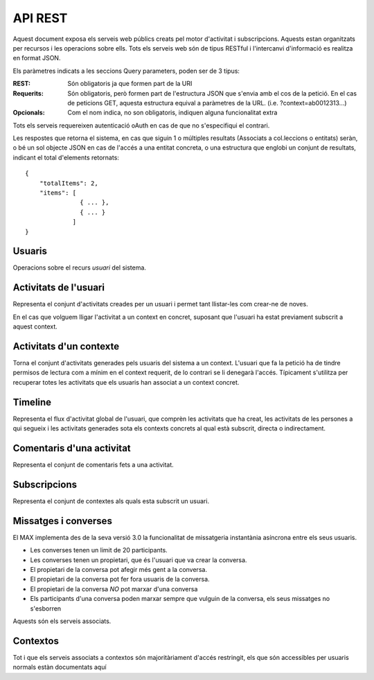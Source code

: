 API REST
========

Aquest document exposa els serveis web públics creats pel motor d'activitat i
subscripcions. Aquests estan organitzats per recursos i les operacions sobre
ells. Tots els serveis web són de tipus RESTful i l'intercanvi d'informació es
realitza en format JSON.

Els paràmetres indicats a les seccions Query parameters, poden ser de 3 tipus:

:REST: Són obligatoris ja que formen part de la URI
:Requerits: Són obligatoris, però formen part de l'estructura JSON que s'envia
    amb el cos de la petició. En el cas de peticions GET, aquesta estructura equival
    a paràmetres de la URL. (i.e. ?context=ab0012313...)
:Opcionals: Com el nom indica, no son obligatoris, indiquen alguna funcionalitat
    extra

Tots els serveis requereixen autenticació oAuth en cas de que no s'especifiqui
el contrari.

Les respostes que retorna el sistema, en cas que siguin 1 o múltiples resultats
(Associats a col.leccions o entitats) seràn, o bé un sol objecte JSON en cas de
l'accés a una entitat concreta, o una estructura que englobi un conjunt de
resultats, indicant el total d'elements retornats::

    {
        "totalItems": 2,
        "items": [
                   { ... },
                   { ... }
                 ]
    }

.. this is some setup, it is hidden in a reST comment

    >>> from httpretty import HTTPretty
    >>> from max.tests import test_manager
    >>> import json
    >>> HTTPretty.enable()
    >>> HTTPretty.register_uri(HTTPretty.POST, "http://localhost:8080/checktoken", body="", status=200)
    >>> username = "messi"
    >>> utils = MaxTestBase(testapp)
    >>> utils.create_user(username)
    <201 Created application/json ...
    >>> from max.tests.mockers import create_context, create_contextA, subscribe_context, context_query, user_status
    >>> utils.create_context(create_context)
    <201 Created application/json ...
    >>> utils.create_context(create_contextA)
    <201 Created application/json ...

Usuaris
--------

Operacions sobre el recurs *usuari* del sistema.

.. http:get:: /people

    Retorna el resultat d'una cerca d'usuaris del sistema en forma de llista
    de noms d'usuaris per l'ús de la UI.

    **Paràmetres JSON**
        - ``username``: El filtre de cerca d'usuaris.

    **Exemple de petició**:

        .. code-block:: python

            {"username": "messi"}

        .. -> payload

    **Resposta esperada**:

        .. code-block:: python

            {
                "totalItems": 1,
                "items": [
                    {
                        "username": "messi",
                        "id": "519b00000000000000000000"
                    }
                ]
            }

        .. -> expected
            >>> response = testapp.get('/people', payload, oauth2Header(username), status=200)
            >>> response
            <200 OK application/json ...
            >>> response.json.get('displayName') == eval(expected).get('displayName')
            True
            >>> response.json.get('twitterUsername') == eval(expected).get('twitterUsername')
            True

    **Codis d'error**:
        * 200 petició executada correctament

    Success
        Retorna la llista d'usuaris que compleix la query especificada.


.. http:put:: /people/{username}

    Modifica un usuari del sistema pel seu posterior us si existeix. En cas de
    que l'usuari no existeixi retorna un error. La llista de paràmetres
    actualitzables de moment es limita a ``displayName`` i a
    ``twitterUsername``.

    :query username: (REST) L'identificador de l'usuari
    :query displayName: (Opcional) El nom real de l'usuari al sistema
    :query twitterUsername: (Opcional) El nom d'usuari de Twitter de l'usuari

    **Exemple de petició**

        .. code-block:: python

            {"displayName": "Lionel Messi", "twitterUsername": "messi10oficial"}

        .. -> payload

    **Resposta esperada**:

        .. code-block:: python

            {
                "username": "messi",
                "displayName": "Lionel Messi",
                "talkingIn": {
                    "totalItems": 0,
                    "items": []
                },
                "creator": "test_manager",
                "following": {
                    "totalItems": 0,
                    "items": []
                },
                "subscribedTo": {
                    "totalItems": 1,
                    "items": [
                        {
                            "displayName": "Atenea",
                            "tags": [
                                "Assignatura"
                            ],
                            "url": "http://atenea.upc.edu",
                            "hash": "e6847aed3105e85ae603c56eb2790ce85e212997",
                            "objectType": "context",
                            "permissions": [
                                "read",
                                "write",
                                "invite",
                                "unsubscribe"
                            ]
                        }
                    ]
                },
                "last_login": "2000-01-01T00:01:00Z",
                "published": "2000-01-01T00:01:00Z",
                "owner": "test_manager",
                "twitterUsername": "messi10oficial",
                "id": "519b00000000000000000000",
                "objectType": "person"
            }

        .. -> expected
            >>> response = testapp.put('/people/{}'.format(username), payload, oauth2Header(username), status=200)
            >>> response
            <200 OK application/json ...
            >>> response.json.get('displayName') == eval(expected).get('displayName')
            True
            >>> response.json.get('twitterUsername') == eval(expected).get('twitterUsername')
            True

    Success

        Retorna un objecte ``Person`` amb els paràmetres indicats modificats.

    Error

        .. code-block:: python

            {"error_description": "Unknown user: messi", "error": "UnknownUserError"}

.. http:get:: /people/{username}

    Retorna la informació d'un usuari del sistema. En cas de que l'usuari no
    existeixi retorna l'error especificat.

    :query username: (REST) L'identificador de l'usuari

    **Exemple de petició**

        Aquesta petició no necessita cos.

    **Resposta esperada**:

        .. code-block:: python

            {
                "username": "messi",
                "displayName": "Lionel Messi",
                "talkingIn": {
                    "totalItems": 0,
                    "items": []
                },
                "creator": "test_manager",
                "following": {
                    "totalItems": 0,
                    "items": []
                },
                "subscribedTo": {
                    "totalItems": 1,
                    "items": [
                        {
                            "hash": "e6847aed3105e85ae603c56eb2790ce85e212997",
                            "tags": [
                                "Assignatura"
                            ],
                            "url": "http://atenea.upc.edu",
                            "displayName": "Atenea",
                            "objectType": "context",
                            "permissions": [
                                "read",
                                "write",
                                "invite",
                                "unsubscribe"
                            ]
                        }
                    ]
                },
                "last_login": "2000-01-01T00:01:00Z",
                "published": "2000-01-01T00:01:00Z",
                "owner": "test_manager",
                "twitterUsername": "messi10oficial",
                "id": "519b00000000000000000000",
                "objectType": "person"
            }

        .. -> expected
            >>> response = testapp.get('/people/{}'.format(username), "", oauth2Header(username), status=200)
            >>> response
            <200 OK application/json ...
            >>> response.json.get('displayName') == eval(expected).get('displayName')
            True
            >>> response.json.get('twitterUsername') == eval(expected).get('twitterUsername')
            True

    Success

        Retorna un objecte ``Person``.

    Error

        .. code-block:: python

            {"error_description": "Unknown user: messi", "error": "UnknownUserError"}

.. http:get:: /people/{username}/avatar

    Retorna l'avatar (foto) de l'usuari del sistema. Aquest és un servei públic.

    :query username: (REST) L'identificador de l'usuari

    Success
        Retorna la imatge pel seu ús immediat.


Activitats de l'usuari
----------------------

Representa el conjunt d'activitats creades per un usuari i permet tant
llistar-les com crear-ne de noves.

.. http:post:: /people/{username}/activities

    Genera una activitat en el sistema. Els objectes d'aquesta activitat són els
    especificats en el protocol activitystrea.ms.

    :query username: (REST) Nom de l'usuari que crea l'activitat
    :query contexts: (Opcional) Per fer que una activitat estigui associada a un
        context determinat fa falta que enviem una llista d'objectes *context*
        (sota la clau ``contexts``) (ja que teòricament, podem fer que
        l'activitat estigui associada a varis contexts a l'hora), indicant com a
        ``objectType`` el tipus ``uri`` i les dades del context com a l'exemple.
    :query object: (Requerit) Per ara només suportat el tipus ``objectType``
        *note*. Ha de contindre les claus ``objectType`` i ``content`` el qual
        pot tractar-se d'un camp codificat amb HTML, amb tags restringits.

    **Exemple de petició**

        .. code-block:: python

            {
                "object": {
                    "objectType": "note",
                    "content": "<p[A] Testejant la creació d'un canvi d'estatus</p>"
                }
            }

        .. -> payload

    **Resposta esperada**:

        .. code-block:: python

            {
                "generator": null,
                "creator": "messi",
                "replies": {
                    "totalItems": 0,
                    "items": []
                },
                "object": {
                    "content": "",
                    "keywords": [],
                    "objectType": "note"
                },
                "actor": {
                    "username": "messi",
                    "displayName": "Lionel Messi",
                    "objectType": "person"
                },
                "commented": "2000-01-01T00:01:00Z",
                "verb": "post",
                "published": "2000-01-01T00:01:00Z",
                "owner": "messi",
                "id": "519b00000000000000000000",
                "objectType": "activity"
            }

        .. -> expected
            >>> expected = json.loads(expected)
            >>> response = testapp.post('/people/{}/activities'.format(username), payload, oauth2Header(username), status=201)
            >>> response
            <201 Created application/json ...
            >>> response.json.get('actor').get('displayName') == expected.get('actor').get('displayName')
            True
            >>> response.json.get('object').get('objectType') == expected.get('object').get('objectType')
            True

    Success

        Retorna un objecte del tipus ``Activity``.

    Error

        En cas de que l'usuari actor no sigui el mateix usuari que s'autentica via oAuth

            .. code-block:: python

                {u'error_description': u"You don't have permission to access xavi resources", u'error': u'Unauthorized'}

        En cas que l'usuari no existeixi

            .. code-block:: python

                {"error_description": "Unknown user: messi", "error": "UnknownUserError"}

    Tipus d'activitat suportats:
     * *note* (estatus d'usuari)

    Tipus d'activitat projectats:
     * *File*
     * *Event*
     * *Bookmark*
     * *Image*
     * *Video*
     * *Question*

En el cas que volguem lligar l'activitat a un context en concret, suposant que
l'usuari ha estat previament subscrit a aquest context.

.. Subscribe the user to the context
    >>> utils.admin_subscribe_user_to_context(username, subscribe_context)
    <201 Created application/json ...


    **Exemple de petició**

        .. code-block:: python

            {
                "contexts": [
                                {
                                    "url": "http://atenea.upc.edu",
                                    "objectType": "context"
                                 }
                            ],
                "object": {
                    "objectType": "note",
                    "content": "<p>[A] Testejant la creació d'un canvi d'estatus a un context</p>"
                }
            }

        .. -> payload

    **Resposta esperada**:

        .. code-block:: python

            {
                "generator": null,
                "creator": "messi",
                "contexts": [
                    {
                        "url": "http://atenea.upc.edu",
                        "displayName": "Atenea",
                        "hash": "e6847aed3105e85ae603c56eb2790ce85e212997",
                        "objectType": "context"
                    }
                ],
                "object": {
                    "content": "[A] Testejant la creaci\u00f3 d'un canvi d'estatus a un context",
                    "keywords": [
                        "testejant",
                        "creaci\u00f3",
                        "canvi",
                        "estatus",
                        "context",
                        "messi"
                    ],
                    "objectType": "note"
                },
                "replies": {
                    "totalItems": 0,
                    "items": []
                },
                "actor": {
                    "username": "messi",
                    "displayName": "Lionel Messi",
                    "objectType": "person"
                },
                "commented": "2000-01-01T00:01:00Z",
                "verb": "post",
                "published": "2000-01-01T00:01:00Z",
                "owner": "messi",
                "id": "519b00000000000000000000",
                "objectType": "activity"
            }

        .. -> expected
            >>> expected = json.loads(expected)
            >>> response = testapp.post('/people/{}/activities'.format(username), payload, oauth2Header(username), status=201)
            >>> response
            <201 Created application/json ...
            >>> response.json.get('actor').get('displayName') == expected.get('actor').get('displayName')
            True
            >>> response.json.get('object').get('objectType') == expected.get('object').get('objectType')
            True
            >>> response.json.get('contexts')[0].get('url') == expected.get('contexts')[0].get('url')
            True

.. http:get:: /people/{username}/activities

    Llista totes les activitats de tipus post generades al sistema per part d'un usuari
    concret.

    :query username: (REST) Identificador d'usuari que crea l'activitat

    **Exemple de petició**

        Aquesta petició no necessita cos.

    **Resposta esperada**:

        .. code-block:: python

            {
                "totalItems": 2,
                "items": [
                    {
                        "generator": null,
                        "contexts": [
                            {
                                "url": "http://atenea.upc.edu",
                                "hash": "e6847aed3105e85ae603c56eb2790ce85e212997",
                                "displayName": "Atenea",
                                "objectType": "context"
                            }
                        ],
                        "object": {
                            "content": "[A] Testejant la creaci\u00f3 d'un canvi d'estatus a un context",
                            "objectType": "note"
                        },
                        "replies": {
                            "totalItems": 0,
                            "items": []
                        },
                        "actor": {
                            "username": "messi",
                            "displayName": "Lionel Messi",
                            "objectType": "person"
                        },
                        "id": "519b00000000000000000000",
                        "verb": "post",
                        "published": "2000-01-01T00:01:00Z",
                        "commented": "2000-01-01T00:01:00Z",
                        "objectType": "activity"
                    },
                    {
                        "generator": null,
                        "replies": {
                            "totalItems": 0,
                            "items": []
                        },
                        "object": {
                            "content": "",
                            "objectType": "note"
                        },
                        "actor": {
                            "username": "messi",
                            "displayName": "Lionel Messi",
                            "objectType": "person"
                        },
                        "id": "519b00000000000000000000",
                        "verb": "post",
                        "published": "2000-01-01T00:01:00Z",
                        "commented": "2000-01-01T00:01:00Z",
                        "objectType": "activity"
                    }
                ]
            }

        .. -> expected
            >>> expected = json.loads(expected)
            >>> response = testapp.get('/people/{}/activities'.format(username), "", oauth2Header(username), status=200)
            >>> response
            <200 OK application/json ...
            >>> response.json.get('items')[0].get('actor').get('displayName') == expected.get('items')[0].get('actor').get('displayName')
            True
            >>> response.json.get('totalItems') == expected.get('totalItems')
            True

    .. note::

        En l'ultima resposta esperada hi han tres entrades les dues activitats
        que hem generat fins ara (amb context, i l'altre sense) i l'activitat
        que es genera quan es subscriu un usuari a un context, que es tracta com
        una activitat més.

    Success

        Retorna una col·lecció d'objectes del tipus ``Activity``.

    Error

        En cas de que l'usuari actor no sigui el mateix usuari que s'autentica
        via oAuth

            .. code-block:: python

                {u'error_description': u"You don't have permission to access xavi resources", u'error': u'Unauthorized'}

        En cas que l'usuari no existeixi

            .. code-block:: python

                {"error_description": "Unknown user: messi", "error": "UnknownUserError"}


Activitats d'un contexte
------------------

Torna el conjunt d'activitats generades pels usuaris del sistema a un context.
L'usuari que fa la petició ha de tindre permisos de lectura com a mínim en el
context requerit, de lo contrari se li denegarà l'accés. Típicament s'utilitza
per recuperar totes les activitats que els usuaris han associat a un context
concret.

.. http:get:: /contexts/{hash}/activities

    Llistat de totes les activitats del sistema, filtrada sota algun criteri

    :query hash: (REST) El hash (sha1) de la URL del context
    :query sortBy: (Opcional) Tipus d'ordenació que s'aplicarà als resultats. Per defecte és
        ``activities``, i te en compte la data de publicació de l'activitat. L'altre valor
        possible és ``comments`` i ordena per la data de l'últim comentari a l'activitat.

        .. code-block:: python

            {"context": "e6847aed3105e85ae603c56eb2790ce85e212997"}

        .. -> payload

    **Resposta esperada**:

        .. code-block:: python

            {
                "totalItems": 1,
                "items": [
                    {
                        "generator": null,
                        "contexts": [
                            {
                                "url": "http://atenea.upc.edu",
                                "hash": "e6847aed3105e85ae603c56eb2790ce85e212997",
                                "displayName": "Atenea",
                                "objectType": "context"
                            }
                        ],
                        "object": {
                            "content": "[A] Testejant la creaci\u00f3 d'un canvi d'estatus a un context",
                            "objectType": "note"
                        },
                        "replies": {
                            "totalItems": 0,
                            "items": []
                        },
                        "actor": {
                            "username": "messi",
                            "displayName": "Lionel Messi",
                            "objectType": "person"
                        },
                        "id": "519b00000000000000000000",
                        "verb": "post",
                        "published": "2000-01-01T00:01:00Z",
                        "commented": "2000-01-01T00:01:00Z",
                        "objectType": "activity"
                    }
                ],
                "context": {
                    "displayName": "Atenea",
                    "creator": "test_manager",
                    "url": "http://atenea.upc.edu",
                    "tags": [
                        "Assignatura"
                    ],
                    "published": "2000-01-01T00:01:00Z",
                    "owner": "test_manager",
                    "hash": "e6847aed3105e85ae603c56eb2790ce85e212997",
                    "objectType": "context",
                    "id": "519b00000000000000000000",
                    "permissions": {
                        "write": "public",
                        "subscribe": "public",
                        "read": "public",
                        "invite": "subscribed"
                    }
                }
            }

        .. -> expected
            >>> expected = json.loads(expected)
            >>> response = testapp.get('/contexts/%s/activities'% (eval(payload)['context']), '', oauth2Header(username), status=200)
            >>> response
            <200 OK application/json ...
            >>> response.json.get('items')[0].get('actor').get('displayName') == expected.get('items')[0].get('actor').get('displayName')
            True
            >>> response.json.get('totalItems') == expected.get('totalItems')
            True

    Success
        Retorna una col·lecció d'objectes del tipus ``Activity``.


Timeline
--------

Representa el flux d'activitat global de l'usuari, que comprèn les activitats
que ha creat, les activitats de les persones a qui segueix i les activitats
generades sota els contexts concrets al qual està subscrit, directa o
indirectament.

.. http:get:: /people/{username}/timeline

    Llistat de totes les activitats del timeline de l'usuari. Actualment filtra
    les activitats i només mostra les de tipus *post*.

    :query username: (REST) Nom de l'usuari que del qual volem el llistat
    :query sortBy: (Opcional) Tipus d'ordenació que s'aplicarà als resultats. Per defecte és
        ``activities``, i te en compte la data de publicació de l'activitat. L'altre valor
        possible és ``comments`` i ordena per la data de l'últim comentari a l'activitat.

    **Exemple de petició**

        Aquesta petició no necessita cos.

    **Resposta esperada**:

        .. code-block:: python

            {
                "totalItems": 2,
                "items": [
                    {
                        "generator": null,
                        "creator": "messi",
                        "contexts": [
                            {
                                "url": "http://atenea.upc.edu",
                                "hash": "e6847aed3105e85ae603c56eb2790ce85e212997",
                                "displayName": "Atenea",
                                "objectType": "context"
                            }
                        ],
                        "object": {
                            "content": "[A] Testejant la creaci\u00f3 d'un canvi d'estatus a un context",
                            "keywords": [
                                "testejant",
                                "creaci\u00f3",
                                "canvi",
                                "estatus",
                                "context",
                                "messi"
                            ],
                            "objectType": "note"
                        },
                        "replies": {
                            "totalItems": 0,
                            "items": []
                        },
                        "actor": {
                            "username": "messi",
                            "displayName": "Lionel Messi",
                            "objectType": "person"
                        },
                        "commented": "2000-01-01T00:01:00Z",
                        "verb": "post",
                        "published": "2000-01-01T00:01:00Z",
                        "owner": "messi",
                        "id": "519b00000000000000000000",
                        "objectType": "activity"
                    },
                    {
                        "generator": null,
                        "creator": "messi",
                        "replies": {
                            "totalItems": 0,
                            "items": []
                        },
                        "object": {
                            "content": "",
                            "keywords": [],
                            "objectType": "note"
                        },
                        "actor": {
                            "username": "messi",
                            "displayName": "Lionel Messi",
                            "objectType": "person"
                        },
                        "id": "519b00000000000000000000",
                        "verb": "post",
                        "published": "2000-01-01T00:01:00Z",
                        "owner": "messi",
                        "commented": "2000-01-01T00:01:00Z",
                        "objectType": "activity"
                    }
                ]
            }

        .. -> expected
            >>> expected = json.loads(expected)
            >>> response = testapp.get('/people/{}/timeline'.format(username), "", oauth2Header(username), status=200)
            >>> response
            <200 OK application/json ...
            >>> response.json.get('items')[0].get('actor').get('displayName') == expected.get('items')[0].get('actor').get('displayName')
            True
            >>> response.json.get('totalItems') == expected.get('totalItems')
            True

    Success

        Retorna una col·lecció d'objectes del tipus ``Activity``.


Comentaris d'una activitat
----------------------------

Representa el conjunt de comentaris fets a una activitat.

.. http:post:: /activities/{activity}/comments

    Afegeix un comentari a una activitat ja existent al sistema. Aquest servei
    crea el comentari pròpiament dit dins de l'activitat i genera una activitat
    nova del tipus *comment* (l'usuari ha comentat l'activitat... )

    :query activity: (REST) Ha de ser un identificador vàlid d'una activitat
        existent, per exemple: 4e6eefc5aceee9210d000004
    :query object: (Requerit) El tipus (``objectType``) d'una activitat
        comentari ha de ser *comment*. Ha de contindre les claus ``objectType``
        i ``content``.

    **Exemple de petició**

        .. code-block:: python

            {
                "object": {
                    "objectType": "comment",
                    "content": "<p>[C] Testejant un comentari nou a una activitat</p>"
                }
            }

        .. -> payload

    **Resposta esperada**:

        .. code-block:: python

            {
                "generator": null,
                "creator": "messi",
                "replies": {
                    "totalItems": 0,
                    "items": []
                },
                "object": {
                    "content": "[C] Testejant un comentari nou a una activitat",
                    "inReplyTo": [
                        {
                            "id": "519b00000000000000000000",
                            "objectType": "note"
                        }
                    ],
                    "keywords": [
                        "testejant",
                        "comentari",
                        "nou",
                        "una",
                        "activitat",
                        "messi"
                    ],
                    "objectType": "comment"
                },
                "actor": {
                    "username": "messi",
                    "displayName": "Lionel Messi",
                    "objectType": "person"
                },
                "commented": "2000-01-01T00:01:00Z",
                "verb": "comment",
                "published": "2000-01-01T00:01:00Z",
                "owner": "messi",
                "id": "519b00000000000000000000",
                "objectType": "activity"
            }

        .. -> expected
            >>> expected = json.loads(expected)
            >>> activity = utils.create_activity(username, user_status)
            >>> response = testapp.post('/activities/{}/comments'.format(activity.json.get('id')), payload, oauth2Header(username), status=201)
            >>> response
            <201 Created application/json ...
            >>> response.json.get('actor').get('displayName') == expected.get('actor').get('displayName')
            True
            >>> response.json.get('verb') == expected.get('verb')
            True

    Success

        Retorna l'objecte ``Activity`` del comentari.

.. http:get:: /activities/{activity}/comments

    Llista tots els comentaris d'una activitat

    :query activity: (REST) ha de ser un identificador vàlid d'una activitat
        existent, per exemple: 4e6eefc5aceee9210d000004

    **Exemple de petició**

         Aquesta petició no necessita cos.

    **Resposta esperada**:

        .. code-block:: python

            {
                "totalItems": 1,
                "items": [
                    {
                        "content": "[C] Testejant un comentari nou a una activitat",
                        "objectType": "comment",
                        "id": "519b00000000000000000000",
                        "actor": {
                            "username": "messi",
                            "displayName": "Lionel Messi",
                            "talkingIn": {
                                "totalItems": 0,
                                "items": []
                            },
                            "objectType": "person"
                        },
                        "published": "2000-01-01T00:01:00Z"
                    }
                ]
            }

        .. -> expected
            >>> expected = json.loads(expected)
            >>> response = testapp.get('/activities/{}/comments'.format(activity.json.get('id')), payload, oauth2Header(username), status=200)
            >>> response
            <200 OK application/json ...
            >>> response.json.get('items')[0].get('actor').get('displayName') == expected.get('items')[0].get('actor').get('displayName')
            True
            >>> response.json.get('totalItems') == expected.get('totalItems')
            True

    Success

        Retorna una col·lecció d'objectes del tipus ``Comment``


Subscripcions
-------------


.. http:get:: /contexts/public

    Dona una llista de tots els contextes als qual un usuari es pot subscriure lliurement

    **Exemple de petició**

        Aquesta petició no necessita cos.

    **Resposta esperada**:

        .. code-block:: python

            {
                "totalItems": 2,
                "items": [
                    {
                        "displayName": "Atenea",
                        "creator": "test_manager",
                        "url": "http://atenea.upc.edu",
                        "tags": [
                            "Assignatura"
                        ],
                        "published": "2000-01-01T00:01:00Z",
                        "owner": "test_manager",
                        "hash": "e6847aed3105e85ae603c56eb2790ce85e212997",
                        "objectType": "context",
                        "id": "519b00000000000000000000",
                        "permissions": {
                            "write": "public",
                            "subscribe": "public",
                            "read": "public",
                            "invite": "subscribed"
                        }
                    },
                    {
                        "displayName": "Atenea A",
                        "creator": "test_manager",
                        "url": "http://atenea.upc.edu/A",
                        "tags": [
                            "Assignatura"
                        ],
                        "published": "2000-01-01T00:01:00Z",
                        "owner": "test_manager",
                        "hash": "90c8f28a7867fbad7a2359c6427ae8798a37ff07",
                        "objectType": "context",
                        "id": "519b00000000000000000000",
                        "permissions": {
                            "write": "public",
                            "subscribe": "public",
                            "read": "public",
                            "invite": "subscribed"
                        }
                    }
                ]
            }

        .. -> expected
            >>> expected = json.loads(expected)
            >>> response = testapp.get('/contexts/public', payload, oauth2Header(username), status=200)
            >>> response
            <200 OK application/json ...
            >>> response.json.get('totalItems') == expected.get('totalItems')
            True
            >>> response.json.get('items')[0]['objectType'] == expected.get('items')[0]['objectType']
            True


    Success

        Retorna un objecte del tipus ``Activity``.


.. http:post:: /people/{username}/subscriptions

    Subscriu l'usuari a un context determinat. El context al qual es vol subscriure l'usuari ha de ser de tipus
    public, sinó obtindrem un error d'autorització ``401 Unauthorized``

    :query username: (REST) L'identificador de l'usuari al sistema.
    :query contexts: (Requerit) Tipus d'objecte al qual ens volem subscriure, en
        aquest cas del tipus `context`. Hem de proporcionar un objecte amb les
        claus ``objectType`` i el valor *context*, i la dada ``url`` del context.

    **Exemple de petició**

        .. code-block:: python

            {
                "object": {
                    "objectType": "context",
                    "url": "http://atenea.upc.edu/A"
                }
            }

        .. -> payload

    **Resposta esperada**:

        .. code-block:: python

            {
                "generator": null,
                "creator": "messi",
                "replies": {
                    "totalItems": 0,
                    "items": []
                },
                "object": {
                    "url": "http://atenea.upc.edu/A",
                    "objectType": "context"
                },
                "actor": {
                    "username": "messi",
                    "displayName": "Lionel Messi",
                    "objectType": "person"
                },
                "commented": "2000-01-01T00:01:00Z",
                "verb": "subscribe",
                "published": "2000-01-01T00:01:00Z",
                "owner": "messi",
                "id": "519b00000000000000000000",
                "objectType": "activity"
            }

        .. -> expected
            >>> expected = json.loads(expected)
            >>> response = testapp.post('/people/{}/subscriptions'.format(username), payload, oauth2Header(username), status=201)
            >>> response
            <201 Created application/json ...
            >>> response.json.get('displayName') == expected.get('displayName')
            True
            >>> response.json.get('verb') == expected.get('verb')
            True

    Success

        Retorna un objecte del tipus ``Activity``.

    Error

        En cas que l'usuari no existeixi

            .. code-block:: python

                { "error_description": "Unknown user: messi", "error": "UnknownUserError" }

Representa el conjunt de contextes als quals esta subscrit un usuari.

.. http:get:: /people/{username}/subscriptions

    Torna totes les subscripcions d'un usuari

    :query username: (REST) L'identificador de l'usuari al sistema

    **Exemple de petició**

         Aquesta petició no necessita cos.

    **Resposta esperada**:

        .. code-block:: python

            {
                "totalItems": 2,
                "items": [
                    {
                        "hash": "e6847aed3105e85ae603c56eb2790ce85e212997",
                        "tags": [
                            "Assignatura"
                        ],
                        "url": "http://atenea.upc.edu",
                        "displayName": "Atenea",
                        "objectType": "context",
                        "permissions": [
                            "read",
                            "write",
                            "invite",
                            "unsubscribe"
                        ]
                    },
                    {
                        "displayName": "Atenea A",
                        "tags": [
                            "Assignatura"
                        ],
                        "url": "http://atenea.upc.edu/A",
                        "hash": "90c8f28a7867fbad7a2359c6427ae8798a37ff07",
                        "objectType": "context",
                        "permissions": [
                            "read",
                            "write",
                            "invite",
                            "unsubscribe"
                        ]
                    }
                ]
            }

        .. -> expected
            >>> response = testapp.get('/people/{}/subscriptions'.format(username), "", oauth2Header(username), status=200)
            >>> response
            <200 OK application/json ...
            >>> response.json.get('totalItems') == eval(expected).get('totalItems')
            True

.. http:delete:: /people/{username}/subscriptions/{hash}

    Elimina la subscripció d'un usuari, si l'usuari té permis per dessubscriure's.
    NO esborra les activitats que s'hagin creat previament al context del qual ens hem dessubscrit. Tot i que les activitats que queden a la base de dades no es poden consultar directament, en el timeline de un usuari coninuarà veient les activitats que va crear ell.

    :query username: (REST) L'identificador de l'usuari al sistema.
    :query hash: (REST) El hash del context la subscripció al qual es vol esborrar. Aquest hash es calcula
        fent una suma de verificació sha1 dels paràmetres del context

    **Exemple de petició**

        Aquesta petició no te cos.

.. Create the context unsubscribe and subcribe user to it

    >>> create_context_d = {"url": "http://atenea.upc.edu/C", "objectType": "context" }
    >>> subscribe_context_d = {"object": {"url": "http://atenea.upc.edu/C", "objectType": "context" } }
    >>> resp = utils.create_context(create_context_d)
    >>> context_hash_for_deleting = resp.json.get('hash')
    >>> utils.admin_subscribe_user_to_context(username, subscribe_context_d)
    <201 Created application/json ...


    **Resposta esperada**:

        Retorna un codi HTTP 204 (deleted) amb el cos buit

        .. actual test
            >>> resp = testapp.delete('/people/{}/subscriptions/{}'.format(username, context_hash_for_deleting), "", oauth2Header(username), status=204)
            >>> resp
            <204 No Content ...

    Success

        Retorna un codi HTTP 204 (deleted) amb el cos buit


Missatges i converses
---------------------

El MAX implementa des de la seva versió 3.0 la funcionalitat de missatgeria
instantània asíncrona entre els seus usuaris.

* Les converses tenen un limit de 20 participants.
* Les converses tenen un propietari, que és l'usuari que va crear la conversa.
* El propietari de la conversa pot afegir més gent a la conversa.
* El propietari de la conversa pot fer fora usuaris de la conversa.
* El propietari de la conversa *NO* pot marxar d'una conversa
* Els participants d'una conversa poden marxar sempre que vulguin de la conversa, els seus missatges no s'esborren

Aquests són els serveis associats.

.. setup other user for conversations interaction

    >>> username2 = 'xavi'
    >>> utils.create_user(username2)
    <201 Created application/json ...

.. http:post:: /conversations

    Crea una conversa nova, hi subscriu tots els participants especificats, i afegeix el
    missatge a la conversa.

    :query contexts: (Requerit) Tipus d'objecte al qual ens volem subscriure (en
        aquest cas ``conversation``). Hem de proporcionar un objecte amb les claus
        ``objectType`` i el valor ``conversation``, i la llista de
        ``participants`` com a l'exemple
    :query object: (Requerit) Tipus d'objecte de la conversa. Hem de
        proporcionar un objecte (per ara només es permet el tipus `note`) i
        el contingut amb les dades ``content`` amb el cos del missatge
        propiament dit

    **Exemple de petició**

        .. code-block:: python

            {
                "contexts": [
                    {
                        "objectType":"conversation",
                        "participants": ["messi", "xavi"]
                    }
                ],
                "object": {
                    "objectType": "note",
                    "content": "Nos espera una gran temporada, no es cierto?"
                }
            }

        .. -> payload

    **Resposta esperada**:

        .. code-block:: python

            {
                "generator": null,
                "creator": "messi",
                "contexts": [
                    {
                        "participants": [
                            "messi",
                            "xavi"
                        ],
                        "displayName": "messi, xavi",
                        "id": "519b00000000000000000000",
                        "objectType": "conversation"
                    }
                ],
                "object": {
                    "content": "Nos espera una gran temporada, no es cierto?",
                    "keywords": [
                        "nos",
                        "espera",
                        "una",
                        "gran",
                        "temporada",
                        "cierto",
                        "messi"
                    ],
                    "objectType": "note"
                },
                "replies": {
                    "totalItems": 0,
                    "items": []
                },
                "actor": {
                    "username": "messi",
                    "displayName": "Lionel Messi",
                    "objectType": "person"
                },
                "commented": "2000-01-01T00:01:00Z",
                "verb": "post",
                "published": "2000-01-01T00:01:00Z",
                "owner": "messi",
                "id": "519b00000000000000000000",
                "objectType": "message"
            }

        .. -> expected
            >>> expected = json.loads(expected)
            >>> response = testapp.post('/conversations', payload, oauth2Header(username), status=201)
            >>> response
            <201 Created application/json ...
            >>> response.json.get('object').get('objectType') == expected.get('object').get('objectType')
            True
            >>> response.json.get('contexts')[0].get('displayName') == expected.get('contexts')[0].get('displayName')
            True
            >>> conversation_id = response.json.get('contexts')[0].get('id')

    Success

        Retorna l'objecte ``Message`` (activitat).


.. http:get:: /conversations/{hash}/messages

    Retorna tots els missatges d'una conversa

    :query hash: (REST) El hash de la conversa en concret. Aquest hash es
        calcula fent una suma de verificació sha1 de la llista de participants
        (ordenada alfabèticament i sense espais) de la conversa

    **Exemple de petició**

        Aquesta petició no te cos.

    **Resposta esperada**:

        .. code-block:: python

            {
                "totalItems": 1,
                "items": [
                    {
                        "generator": null,
                        "contexts": [
                            {
                                "participants": [
                                    "messi",
                                    "xavi"
                                ],
                                "displayName": "messi, xavi",
                                "id": "519b00000000000000000000",
                                "objectType": "conversation"
                            }
                        ],
                        "object": {
                            "content": "Nos espera una gran temporada, no es cierto?",
                            "objectType": "note"
                        },
                        "replies": {
                            "totalItems": 0,
                            "items": []
                        },
                        "actor": {
                            "username": "messi",
                            "displayName": "Lionel Messi",
                            "objectType": "person"
                        },
                        "id": "519b00000000000000000000",
                        "verb": "post",
                        "published": "2000-01-01T00:01:00Z",
                        "commented": "2000-01-01T00:01:00Z",
                        "objectType": "message"
                    }
                ]
            }

        .. -> expected
            >>> expected = json.loads(expected)
            >>> response = testapp.get('/conversations/{}/messages'.format(conversation_id), "", oauth2Header(username), status=200)
            >>> response
            <200 OK application/json ...
            >>> response.json.get('items')[0].get('object').get('objectType') == expected.get('items')[0].get('object').get('objectType')
            True
            >>> response.json.get('items')[0].get('contexts')[0].get('displayName') == expected.get('items')[0].get('contexts')[0].get('displayName')
            True

    Success

        Retorna una llista d'objectes ``Message``

.. http:get:: /conversations

    Retorna totes les converses de l'actor que faci la petició

    **Exemple de petició**

        Aquesta petició no te cos.

    **Resposta esperada**:

        .. code-block:: python

            {
                "totalItems": 1,
                "items": [
                    {
                        "displayName": "messi, xavi",
                        "creator": "messi",
                        "messages": 1,
                        "participants": [
                            "messi",
                            "xavi"
                        ],
                        "lastMessage": {
                            "content": "Nos espera una gran temporada, no es cierto?",
                            "published": "2000-01-01T00:01:00Z"
                        },
                        "published": "2000-01-01T00:01:00Z",
                        "owner": "messi",
                        "permissions": {
                            "read": "subscribed",
                            "write": "subscribed",
                            "unsubscribe": "public",
                            "invite": "restricted",
                            "subscribe": "restricted"
                        },
                        "id": "519b00000000000000000000",
                        "objectType": "conversation"
                    }
                ]
            }

        .. -> expected
            >>> response = testapp.get('/conversations', "", oauth2Header(username), status=200)
            >>> response
            <200 OK application/json ...
            >>> response.json.get('items')[0].get('objectType') == eval(expected).get('items')[0].get('objectType')
            True
            >>> response.json.get('items')[0].get('displayName') == eval(expected).get('items')[0].get('displayName')
            True

    Success

        Retorna una llista d'objectes del tipus ``Conversation``.

.. http:get:: /conversations/{id}

    Retorna una conversa

    :query id: (REST) L'identificador d'una conversa. el podem obtenir en la resposta al crear una conversa nova,
        o en la llista de converses d'un usuari.

    **Exemple de petició**

        Aquesta petició no te cos.

    **Resposta esperada**:

        .. code-block:: python

            {
                "displayName": "xavi",
                "creator": "messi",
                "participants": [
                    "messi",
                    "xavi"
                ],
                "published": "2000-01-01T00:01:00Z",
                "owner": "messi",
                "permissions": {
                    "read": "subscribed",
                    "write": "subscribed",
                    "unsubscribe": "public",
                    "invite": "restricted",
                    "subscribe": "restricted"
                },
                "id": "519b00000000000000000000",
                "objectType": "conversation"
            }

        .. -> expected
            >>> response = testapp.get('/conversations/{}'.format(conversation_id), "", oauth2Header(username), status=200)
            >>> response
            <200 OK application/json ...
            >>> response.json['objectType'] == 'conversation'
            True

    Success

        Retorna un objecte del tipus ``Conversation``.


.. http:put:: /conversations/{id}

    Modifica una conversa

    :query id: (REST) L'identificador d'una conversa. el podem obtenir en la resposta al crear una conversa nova,
        o en la llista de converses d'un usuari.
    :query displayName: El nom visible de la conversa, només visible en converses de més de 2 participants.

    **Exemple de petició**

        .. code-block:: python

            {
                displayName: 'Nou nom'
            }

        .. -> payload


    **Resposta esperada**:

        .. code-block:: python

            {
                "displayName": "xavi",
                "creator": "messi",
                "participants": [
                    "messi",
                    "xavi"
                ],
                "published": "2000-01-01T00:01:00Z",
                "owner": "messi",
                "permissions": {
                    "read": "subscribed",
                    "write": "subscribed",
                    "unsubscribe": "public",
                    "invite": "restricted",
                    "subscribe": "restricted"
                },
                "id": "519b00000000000000000000",
                "objectType": "conversation"
            }

        .. -> expected


            >>> response = testapp.get('/conversations/{}'.format(conversation_id), json.dumps(payload), oauth2Header(username), status=200)
            >>> response
            <200 OK application/json ...
            >>> response.json['objectType'] == 'conversation'
            True

    Success

        Retorna un objecte del tipus ``Conversation``.


.. http:post:: /conversations/{hash}/messages

    Crea un missatge nou a una conversa ja existent

    :query hash: (REST) El hash de la conversa en concret. Aquest hash es
        calcula fent una suma de verificació sha1 de la llista de participants
        (ordenada alfabèticament i sense espais) de la conversa

    **Exemple de petició**

        .. code-block:: python

            {
                "object": {
                    "objectType": "note",
                    "content": "M'agrada Taradell!"
                }
            }

        .. -> payload

    **Resposta esperada**:

        .. code-block:: python

            {
                "generator": null,
                "creator": "messi",
                "contexts": [
                    {
                        "participants": [
                            "messi",
                            "xavi"
                        ],
                        "displayName": "messi, xavi",
                        "id": "519b00000000000000000000",
                        "objectType": "conversation"
                    }
                ],
                "object": {
                    "content": "M'agrada Taradell!",
                    "keywords": [
                        "agrada",
                        "taradell",
                        "messi"
                    ],
                    "objectType": "note"
                },
                "replies": {
                    "totalItems": 0,
                    "items": []
                },
                "actor": {
                    "username": "messi",
                    "displayName": "Lionel Messi",
                    "objectType": "person"
                },
                "commented": "2000-01-01T00:01:00Z",
                "verb": "post",
                "published": "2000-01-01T00:01:00Z",
                "owner": "messi",
                "id": "519b00000000000000000000",
                "objectType": "message"
            }

        .. -> expected
            >>> expected = json.loads(expected)
            >>> response = testapp.post('/conversations/{}/messages'.format(conversation_id), payload, oauth2Header(username), status=201)
            >>> response
            <201 Created application/json ...
            >>> response.json.get('object').get('objectType') == expected.get('object').get('objectType')
            True
            >>> response.json.get('contexts')[0].get('displayName') == expected.get('contexts')[0].get('displayName')
            True

    Success

        Retorna l'objecte ``Message`` (activitat).


.. http:post:: /people/{username}/conversations/{id}

    Afegeix un usuari a una conversa. L'usuari propietari de la conversa és l'únic que ho pot fer.
    Hi ha un limit de 20 participants per conversa.

    :query username: (REST) L'usuari que es vol afegir a la conversa
    :query id: (REST) L'identificador d'una conversa. el podem obtenir en la resposta al crear una conversa nova,
        o en la llista de converses d'un usuari.

    **Exemple de petició**

        Aquesta petició no te cos.

    **Resposta esperada**:

        .. code-block:: python

            {
                "generator": null,
                "creator": "messi",
                "replies": {
                    "totalItems": 0,
                    "items": []
                },
                "object": {
                    "participants": [
                        "messi",
                        "xavi",
                        "nouusuari"
                    ],
                    "id": "519b00000000000000000000",
                    "objectType": "conversation"
                },
                "actor": {
                    "username": "nouusuari",
                    "displayName": "nouusuari",
                    "objectType": "person"
                },
                "commented": "2000-01-01T00:01:00Z",
                "verb": "subscribe",
                "published": "2000-01-01T00:01:00Z",
                "owner": "nouusuari",
                "id": "519b00000000000000000000",
                "objectType": "activity"
            }

        .. -> expected

            >>> expected = json.loads(expected)
            >>> utils.create_user('nouusuari')
            <201 Created application/json ...
            >>> response = testapp.post('/people/{}/conversations/{}'.format('nouusuari', conversation_id), payload, oauth2Header(username), status=201)
            >>> response
            <201 Created application/json ...
            >>> response.json.get('object').get('objectType') == expected.get('object').get('objectType')
            True

        Retorna un codi HTTP 201 (created) amb la subscripció, o un HTTP 401 (Unauthorized) si l'usuari no és el propietari.
        Si sobrepassem el límit obtindrem un HTTP 403 (Forbidden)

.. http:delete:: /people/{username}/conversations/{id}

    Treu un usuari d'una conversa. Ho pot fer qualsevol participant de la conversa excepte el propietari.

    :query username: (REST) L'usuari que es vol afegir a la conversa
    :query id: (REST) L'identificador d'una conversa. el podem obtenir en la resposta al crear una conversa nova,
        o en la llista de converses d'un usuari.

    **Exemple de petició**

        Aquesta petició no te cos.

    **Resposta esperada**:

        Retorna un codi HTTP 204 (deleted) amb el cos buit, o un HTTP 401 (Unauthorized) si l'usuari no és el propietari

        .. actual test
            >>> resp = testapp.delete('/people/{}/conversations/{}'.format('nouusuari', conversation_id), "", oauth2Header(username), status=204)
            >>> resp
            <204 No Content ...

.. http:delete:: /conversations/{id}

    Elimina una conversa

    Elimina una conversa i tots els seus missatges de forma permanent. L'usuari propietari de la conversa és
    ĺ'únic que pot eliminarla.

    :query id: (REST) L'identificador d'una conversa. el podem obtenir en la resposta al crear una conversa nova,
        o en la llista de converses d'un usuari.

    **Exemple de petició**

        Aquesta petició no te cos.

    **Resposta esperada**:

        Retorna un codi HTTP 204 (deleted) amb el cos buit, o un HTTP 401 (Unauthorized) si l'usuari no és el propietari

        .. actual test
            >>> resp = testapp.delete('/conversations/{}'.format(conversation_id), "", oauth2Header(username), status=204)
            >>> resp
            <204 No Content ...


Contextos
---------

Tot i que els serveis associats a contextos són majoritàriament d'accés restringit, els
que són accessibles per usuaris normals estàn documentats aquí

.. http:get:: /contexts/public

    Dona una llista de tots els contextes als qual un usuari es pot subscriure lliurement

    **Exemple de petició**

        Aquesta petició no necessita cos.

    **Resposta esperada**:

        .. code-block:: python

            {
                "totalItems": 2,
                "items": [
                    {
                        "displayName": "Atenea",
                        "creator": "test_manager",
                        "url": "http://atenea.upc.edu",
                        "tags": [
                            "Assignatura"
                        ],
                        "published": "2000-01-01T00:01:00Z",
                        "owner": "test_manager",
                        "hash": "e6847aed3105e85ae603c56eb2790ce85e212997",
                        "objectType": "context",
                        "id": "519b00000000000000000000",
                        "permissions": {
                            "write": "public",
                            "subscribe": "public",
                            "read": "public",
                            "invite": "subscribed"
                        }
                    },
                    {
                        "displayName": "Atenea A",
                        "creator": "test_manager",
                        "url": "http://atenea.upc.edu/A",
                        "tags": [
                            "Assignatura"
                        ],
                        "published": "2000-01-01T00:01:00Z",
                        "owner": "test_manager",
                        "hash": "90c8f28a7867fbad7a2359c6427ae8798a37ff07",
                        "objectType": "context",
                        "id": "519b00000000000000000000",
                        "permissions": {
                            "write": "public",
                            "subscribe": "public",
                            "read": "public",
                            "invite": "subscribed"
                        }
                    }
                ]
            }

        .. -> expected
            >>> testapp.delete('/contexts/{}'.format(context_hash_for_deleting), '', oauth2Header(test_manager), status=204)
            <204 No Content ...
            >>> expected = json.loads(expected)
            >>> response = testapp.get('/contexts/public', '', oauth2Header(username), status=200)
            >>> response
            <200 OK application/json ...
            >>> response.json.get('totalItems') == expected.get('totalItems')
            True
            >>> response.json.get('items')[0]['objectType'] == expected.get('items')[0]['objectType']
            True


    Success

        Retorna un objecte del tipus ``Context``.


.. http:get:: /contexts/{hash}/avatar

    Retorna la imatge que li correspon al context depenent del usuari de
    Twitter que te assignat. Si no en te cap, retorna una imatge estàndar. Per
    ara només està implementada la integració amb Twitter i dissenyat per quan
    un context vol *parlar* impersonat a l'activitat del seu propi context.
    Per exemple, una assignatura.

    Aquest és un servei públic, no és necessaria la autenticació oauth.

    :query hash: (REST) El hash del context en concret. Aquest hash es calcula
        fent una suma de verificació sha1 de la URL del context.

    Success

        Retorna la imatge del context.

.. doctests teardown (absolutelly needed)

    >>> HTTPretty.disable()